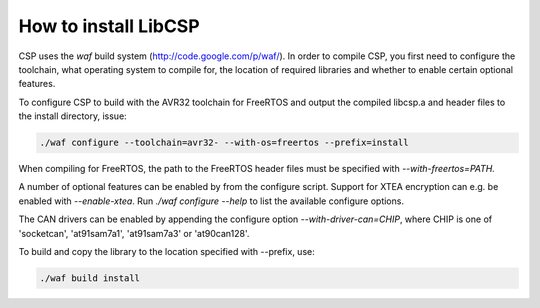 How to install LibCSP
=====================

CSP uses the `waf` build system (http://code.google.com/p/waf/). In order to
compile CSP, you first need to configure the toolchain, what operating system
to compile for, the location of required libraries and whether to enable 
certain optional features.

To configure CSP to build with the AVR32 toolchain for FreeRTOS and output
the compiled libcsp.a and header files to the install directory, issue:

.. code-block:: bash

   ./waf configure --toolchain=avr32- --with-os=freertos --prefix=install

When compiling for FreeRTOS, the path to the FreeRTOS header files must be
specified with `--with-freertos=PATH.`

A number of optional features can be enabled by from the configure script.
Support for XTEA encryption can e.g. be enabled with `--enable-xtea`. Run 
`./waf configure --help` to list the available configure options.

The CAN drivers can be enabled by appending the configure option `--with-driver-can=CHIP`,
where CHIP is one of 'socketcan', 'at91sam7a1', 'at91sam7a3' or 'at90can128'. 

To build and copy the library to the location specified with --prefix, use:

.. code-block:: bash

   ./waf build install
